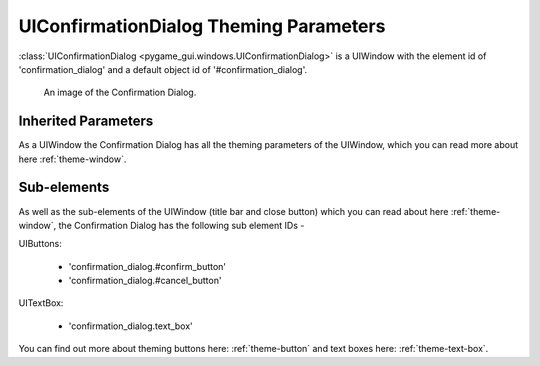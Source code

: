 .. _theme-confirmation-dialog:

UIConfirmationDialog Theming Parameters
=======================================

:class:`UIConfirmationDialog <pygame_gui.windows.UIConfirmationDialog>` is a UIWindow with the element id of
'confirmation_dialog' and a default object id of '#confirmation_dialog'.

.. figure:: ../_static/confirmation_dialog_static_image.png

   An image of the Confirmation Dialog.

Inherited Parameters
--------------------

As a UIWindow the Confirmation Dialog has all the theming parameters of the UIWindow, which you can read more about here
:ref:`theme-window`.

Sub-elements
------------

As well as the sub-elements of the UIWindow (title bar and close button) which you can read about here
:ref:`theme-window`, the Confirmation Dialog has the following sub element IDs -

UIButtons:

 - 'confirmation_dialog.#confirm_button'
 - 'confirmation_dialog.#cancel_button'

UITextBox:

 - 'confirmation_dialog.text_box'

You can find out more about theming buttons here: :ref:`theme-button` and text boxes here: :ref:`theme-text-box`.